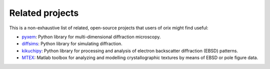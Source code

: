 ================
Related projects
================

This is a non-exhaustive list of related, open-source projects that users of orix might
find useful:

- `pyxem <https://github.com/pyxem/pyxem>`_: Python library for multi-dimensional
  diffraction microscopy.
- `diffsims <https://diffsims.rtfd.io>`_: Python library for simulating diffraction.
- `kikuchipy <https://kikuchipy.org>`_: Python library for processing and analysis of
  electron backscatter diffraction (EBSD) patterns.
- `MTEX <https://mtex-toolbox.github.io>`_: Matlab toolbox for analyzing and
  modelling crystallographic textures by means of EBSD or pole figure data.
